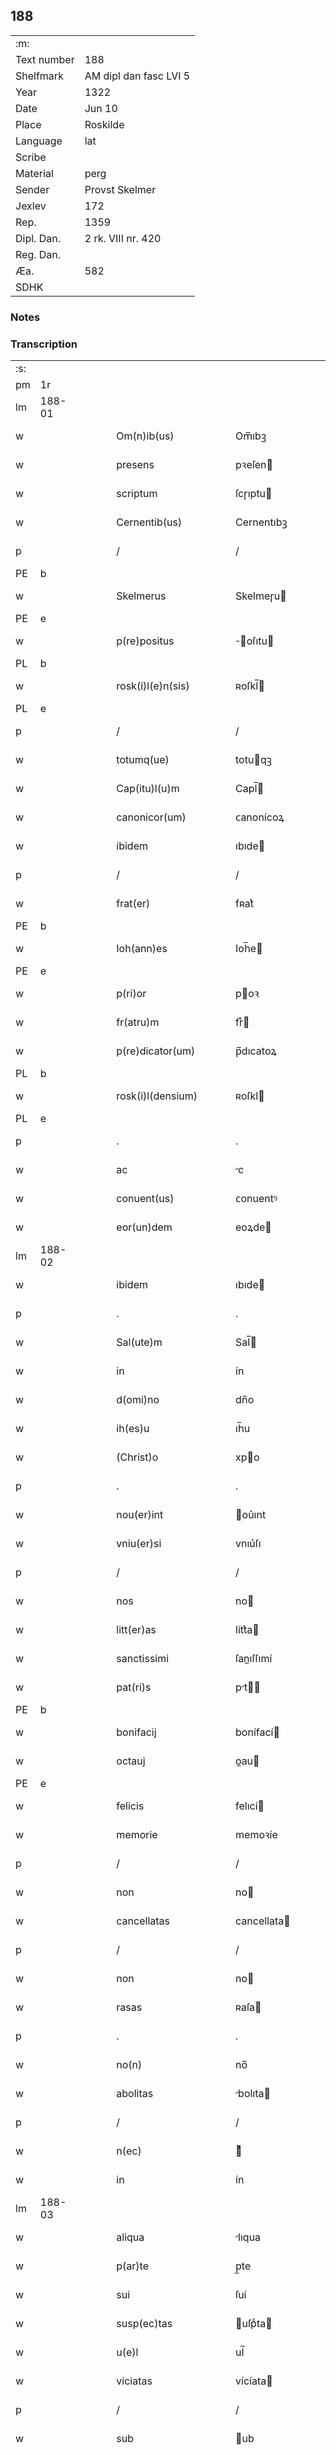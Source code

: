 ** 188
| :m:         |                        |
| Text number | 188                    |
| Shelfmark   | AM dipl dan fasc LVI 5 |
| Year        | 1322                   |
| Date        | Jun 10                 |
| Place       | Roskilde               |
| Language    | lat                    |
| Scribe      |                        |
| Material    | perg                   |
| Sender      | Provst Skelmer         |
| Jexlev      | 172                    |
| Rep.        | 1359                   |
| Dipl. Dan.  | 2 rk. VIII nr. 420     |
| Reg. Dan.   |                        |
| Æa.         | 582                    |
| SDHK        |                        |

*** Notes


*** Transcription
| :s: |        |   |   |   |   |                         |               |   |   |   |   |     |   |   |    |               |
| pm  | 1r     |   |   |   |   |                         |               |   |   |   |   |     |   |   |    |               |
| lm  | 188-01 |   |   |   |   |                         |               |   |   |   |   |     |   |   |    |               |
| w   |        |   |   |   |   | Om(n)ib(us)             | Om̅ıbꝫ         |   |   |   |   | lat |   |   |    |        188-01 |
| w   |        |   |   |   |   | presens                 | pꝛeſen       |   |   |   |   | lat |   |   |    |        188-01 |
| w   |        |   |   |   |   | scriptum                | ſcɼıptu      |   |   |   |   | lat |   |   |    |        188-01 |
| w   |        |   |   |   |   | Cernentib(us)           | Cernentıbꝫ    |   |   |   |   | lat |   |   |    |        188-01 |
| p   |        |   |   |   |   | /                       | /             |   |   |   |   | lat |   |   |    |        188-01 |
| PE  | b      |   |   |   |   |                         |               |   |   |   |   |     |   |   |    |               |
| w   |        |   |   |   |   | Skelmerus               | Skelmeɼu     |   |   |   |   | lat |   |   |    |        188-01 |
| PE  | e      |   |   |   |   |                         |               |   |   |   |   |     |   |   |    |               |
| w   |        |   |   |   |   | p(re)positus            | ̅oſıtu       |   |   |   |   | lat |   |   |    |        188-01 |
| PL  | b      |   |   |   |   |                         |               |   |   |   |   |     |   |   |    |               |
| w   |        |   |   |   |   | rosk(i)l(e)n(sis)       | ʀoſkl̅        |   |   |   |   | lat |   |   |    |        188-01 |
| PL  | e      |   |   |   |   |                         |               |   |   |   |   |     |   |   |    |               |
| p   |        |   |   |   |   | /                       | /             |   |   |   |   | lat |   |   |    |        188-01 |
| w   |        |   |   |   |   | totumq(ue)              | totuqꝫ       |   |   |   |   | lat |   |   |    |        188-01 |
| w   |        |   |   |   |   | Cap(itu)l(u)m           | Capl̅         |   |   |   |   | lat |   |   |    |        188-01 |
| w   |        |   |   |   |   | canonicor(um)           | ᴄanonícoꝝ     |   |   |   |   | lat |   |   |    |        188-01 |
| w   |        |   |   |   |   | ibidem                  | ıbıde        |   |   |   |   | lat |   |   |    |        188-01 |
| p   |        |   |   |   |   | /                       | /             |   |   |   |   | lat |   |   |    |        188-01 |
| w   |        |   |   |   |   | frat(er)                | fʀat͛          |   |   |   |   | lat |   |   |    |        188-01 |
| PE  | b      |   |   |   |   |                         |               |   |   |   |   |     |   |   |    |               |
| w   |        |   |   |   |   | Ioh(ann)es              | Ioh̅e         |   |   |   |   | lat |   |   |    |        188-01 |
| PE  | e      |   |   |   |   |                         |               |   |   |   |   |     |   |   |    |               |
| w   |        |   |   |   |   | p(ri)or                 | poꝛ          |   |   |   |   | lat |   |   |    |        188-01 |
| w   |        |   |   |   |   | fr(atru)m               | frͮ           |   |   |   |   | lat |   |   |    |        188-01 |
| w   |        |   |   |   |   | p(re)dicator(um)        | p̅dıcatoꝝ      |   |   |   |   | lat |   |   |    |        188-01 |
| PL  | b      |   |   |   |   |                         |               |   |   |   |   |     |   |   |    |               |
| w   |        |   |   |   |   | rosk(i)l(densium)       | ʀoſkl        |   |   |   |   | lat |   |   |    |        188-01 |
| PL  | e      |   |   |   |   |                         |               |   |   |   |   |     |   |   |    |               |
| p   |        |   |   |   |   | .                       | .             |   |   |   |   | lat |   |   |    |        188-01 |
| w   |        |   |   |   |   | ac                      | c            |   |   |   |   | lat |   |   |    |        188-01 |
| w   |        |   |   |   |   | conuent(us)             | ᴄonuentꝰ      |   |   |   |   | lat |   |   |    |        188-01 |
| w   |        |   |   |   |   | eor(un)dem              | eoꝝde        |   |   |   |   | lat |   |   |    |        188-01 |
| lm  | 188-02 |   |   |   |   |                         |               |   |   |   |   |     |   |   |    |               |
| w   |        |   |   |   |   | ibidem                  | ıbıde        |   |   |   |   | lat |   |   |    |        188-02 |
| p   |        |   |   |   |   | .                       | .             |   |   |   |   | lat |   |   |    |        188-02 |
| w   |        |   |   |   |   | Sal(ute)m               | Sal̅          |   |   |   |   | lat |   |   |    |        188-02 |
| w   |        |   |   |   |   | in                      | ín            |   |   |   |   | lat |   |   |    |        188-02 |
| w   |        |   |   |   |   | d(omi)no                | dn̅o           |   |   |   |   | lat |   |   |    |        188-02 |
| w   |        |   |   |   |   | ih(es)u                 | ıh̅u           |   |   |   |   | lat |   |   |    |        188-02 |
| w   |        |   |   |   |   | (Christ)o               | xpo          |   |   |   |   | lat |   |   |    |        188-02 |
| p   |        |   |   |   |   | .                       | .             |   |   |   |   | lat |   |   |    |        188-02 |
| w   |        |   |   |   |   | nou(er)int              | ou͛ınt        |   |   |   |   | lat |   |   |    |        188-02 |
| w   |        |   |   |   |   | vniu(er)si              | vnıu͛ſı        |   |   |   |   | lat |   |   |    |        188-02 |
| p   |        |   |   |   |   | /                       | /             |   |   |   |   | lat |   |   |    |        188-02 |
| w   |        |   |   |   |   | nos                     | no           |   |   |   |   | lat |   |   |    |        188-02 |
| w   |        |   |   |   |   | litt(er)as              | lítt͛a        |   |   |   |   | lat |   |   |    |        188-02 |
| w   |        |   |   |   |   | sanctissimi             | ſanıſſımí    |   |   |   |   | lat |   |   |    |        188-02 |
| w   |        |   |   |   |   | pat(ri)s                | pt         |   |   |   |   | lat |   |   |    |        188-02 |
| PE  | b      |   |   |   |   |                         |               |   |   |   |   |     |   |   |    |               |
| w   |        |   |   |   |   | bonifacij               | bonífací     |   |   |   |   | lat |   |   |    |        188-02 |
| w   |        |   |   |   |   | octauj                  | oau         |   |   |   |   | lat |   |   |    |        188-02 |
| PE  | e      |   |   |   |   |                         |               |   |   |   |   |     |   |   |    |               |
| w   |        |   |   |   |   | felicis                 | felıcí       |   |   |   |   | lat |   |   |    |        188-02 |
| w   |        |   |   |   |   | memorie                 | memoꝛíe       |   |   |   |   | lat |   |   |    |        188-02 |
| p   |        |   |   |   |   | /                       | /             |   |   |   |   | lat |   |   |    |        188-02 |
| w   |        |   |   |   |   | non                     | no           |   |   |   |   | lat |   |   |    |        188-02 |
| w   |        |   |   |   |   | cancellatas             | cancellata   |   |   |   |   | lat |   |   |    |        188-02 |
| p   |        |   |   |   |   | /                       | /             |   |   |   |   | lat |   |   |    |        188-02 |
| w   |        |   |   |   |   | non                     | no           |   |   |   |   | lat |   |   |    |        188-02 |
| w   |        |   |   |   |   | rasas                   | ʀaſa         |   |   |   |   | lat |   |   |    |        188-02 |
| p   |        |   |   |   |   | .                       | .             |   |   |   |   | lat |   |   |    |        188-02 |
| w   |        |   |   |   |   | no(n)                   | no̅            |   |   |   |   | lat |   |   |    |        188-02 |
| w   |        |   |   |   |   | abolitas                | bolıta      |   |   |   |   | lat |   |   |    |        188-02 |
| p   |        |   |   |   |   | /                       | /             |   |   |   |   | lat |   |   |    |        188-02 |
| w   |        |   |   |   |   | n(ec)                   | ͨ             |   |   |   |   | lat |   |   |    |        188-02 |
| w   |        |   |   |   |   | in                      | ín            |   |   |   |   | lat |   |   |    |        188-02 |
| lm  | 188-03 |   |   |   |   |                         |               |   |   |   |   |     |   |   |    |               |
| w   |        |   |   |   |   | aliqua                  | lıqua        |   |   |   |   | lat |   |   |    |        188-03 |
| w   |        |   |   |   |   | p(ar)te                 | p̲te           |   |   |   |   | lat |   |   |    |        188-03 |
| w   |        |   |   |   |   | sui                     | ſuí           |   |   |   |   | lat |   |   |    |        188-03 |
| w   |        |   |   |   |   | susp(ec)tas             | uſpͨta       |   |   |   |   | lat |   |   |    |        188-03 |
| w   |        |   |   |   |   | u(e)l                   | ul̅            |   |   |   |   | lat |   |   |    |        188-03 |
| w   |        |   |   |   |   | viciatas                | vícíata      |   |   |   |   | lat |   |   |    |        188-03 |
| p   |        |   |   |   |   | /                       | /             |   |   |   |   | lat |   |   |    |        188-03 |
| w   |        |   |   |   |   | sub                     | ub           |   |   |   |   | lat |   |   |    |        188-03 |
| w   |        |   |   |   |   | vera                    | vera          |   |   |   |   | lat |   |   |    |        188-03 |
| w   |        |   |   |   |   | bulla                   | bulla         |   |   |   |   | lat |   |   |    |        188-03 |
| p   |        |   |   |   |   | /                       | /             |   |   |   |   | lat |   |   |    |        188-03 |
| w   |        |   |   |   |   | (et)                    |              |   |   |   |   | lat |   |   |    |        188-03 |
| w   |        |   |   |   |   | filo                    | fılo          |   |   |   |   | lat |   |   |    |        188-03 |
| w   |        |   |   |   |   | de                      | de            |   |   |   |   | lat |   |   |    |        188-03 |
| w   |        |   |   |   |   | serico                  | ſeríco        |   |   |   |   | lat |   |   |    |        188-03 |
| w   |        |   |   |   |   | vidisse                 | vıdıſſe       |   |   |   |   | lat |   |   |    |        188-03 |
| p   |        |   |   |   |   | /                       | /             |   |   |   |   | lat |   |   |    |        188-03 |
| w   |        |   |   |   |   | Tenorem                 | Tenoꝛe       |   |   |   |   | lat |   |   |    |        188-03 |
| w   |        |   |   |   |   | infra                   | ínfra         |   |   |   |   | lat |   |   |    |        188-03 |
| w   |        |   |   |   |   | sc(ri)ptum              | ſcptu       |   |   |   |   | lat |   |   |    |        188-03 |
| w   |        |   |   |   |   | de                      | de            |   |   |   |   | lat |   |   |    |        188-03 |
| w   |        |   |   |   |   | u(er)bo                 | u͛bo           |   |   |   |   | lat |   |   |    |        188-03 |
| w   |        |   |   |   |   | ad                      | d            |   |   |   |   | lat |   |   |    |        188-03 |
| w   |        |   |   |   |   | u(er)bum                | u͛bu          |   |   |   |   | lat |   |   |    |        188-03 |
| w   |        |   |   |   |   | continentes             | contínente   |   |   |   |   | lat |   |   |    |        188-03 |
| p   |        |   |   |   |   | .                       | .             |   |   |   |   | lat |   |   |    |        188-03 |
| w   |        |   |   |   |   | Bonifacius              | Bonífacíu    |   |   |   |   | lat |   |   |    |        188-03 |
| w   |        |   |   |   |   | ep(iscopu)s             | ep̅           |   |   |   |   | lat |   |   |    |        188-03 |
| w   |        |   |   |   |   | seruus                  | ſeruu        |   |   |   |   | lat |   |   |    |        188-03 |
| lm  | 188-04 |   |   |   |   |                         |               |   |   |   |   |     |   |   |    |               |
| w   |        |   |   |   |   | seruor(um)              | ſeruoꝝ        |   |   |   |   | lat |   |   |    |        188-04 |
| w   |        |   |   |   |   | dej                     | deȷ           |   |   |   |   | lat |   |   |    |        188-04 |
| p   |        |   |   |   |   | .                       | .             |   |   |   |   | lat |   |   |    |        188-04 |
| w   |        |   |   |   |   | Dilectis                | Dıleı       |   |   |   |   | lat |   |   |    |        188-04 |
| w   |        |   |   |   |   | in                      | í            |   |   |   |   | lat |   |   |    |        188-04 |
| w   |        |   |   |   |   | (Christ)i               | xp̅ı           |   |   |   |   | lat |   |   |    |        188-04 |
| w   |        |   |   |   |   | filiab(us)              | fılıabꝫ       |   |   |   |   | lat |   |   |    |        188-04 |
| w   |        |   |   |   |   | vniu(er)sis             | vníu͛ſı       |   |   |   |   | lat |   |   |    |        188-04 |
| w   |        |   |   |   |   | abbatissis              | bbatıſſı    |   |   |   |   | lat |   |   |    |        188-04 |
| w   |        |   |   |   |   | (et)                    |              |   |   |   |   | lat |   |   |    |        188-04 |
| w   |        |   |   |   |   | conuentib(us)           | conuentıbꝫ    |   |   |   |   | lat |   |   |    |        188-04 |
| w   |        |   |   |   |   | monialium               | oníalíu     |   |   |   |   | lat |   |   |    |        188-04 |
| w   |        |   |   |   |   | inclusar(um)            | íncluſaꝝ      |   |   |   |   | lat |   |   |    |        188-04 |
| p   |        |   |   |   |   | /                       | /             |   |   |   |   | lat |   |   |    |        188-04 |
| w   |        |   |   |   |   | siue                    | ſíue          |   |   |   |   | lat |   |   |    |        188-04 |
| w   |        |   |   |   |   | ordinis                 | oꝛdíní       |   |   |   |   | lat |   |   |    |        188-04 |
| w   |        |   |   |   |   | s(an)c(t)e              | ſc̅e           |   |   |   |   | lat |   |   |    |        188-04 |
| w   |        |   |   |   |   | Clare                   | Claꝛe         |   |   |   |   | lat |   |   |    |        188-04 |
| p   |        |   |   |   |   | /                       | /             |   |   |   |   | lat |   |   |    |        188-04 |
| w   |        |   |   |   |   | siue                    | ſíue          |   |   |   |   | lat |   |   |    |        188-04 |
| w   |        |   |   |   |   | s(an)c(t)i              | ſc̅ı           |   |   |   |   | lat |   |   |    |        188-04 |
| w   |        |   |   |   |   | Damiani                 | Damíaní       |   |   |   |   | lat |   |   |    |        188-04 |
| p   |        |   |   |   |   | /                       | /             |   |   |   |   | lat |   |   |    |        188-04 |
| w   |        |   |   |   |   | seu                     | ſeu           |   |   |   |   | lat |   |   |    |        188-04 |
| w   |        |   |   |   |   | minorisse               | mínoꝛıſſe     |   |   |   |   | lat |   |   |    |        188-04 |
| w   |        |   |   |   |   | dican¦tur               | dıca¦tur     |   |   |   |   | lat |   |   |    | 188-04—188-05 |
| p   |        |   |   |   |   | /                       | /             |   |   |   |   | lat |   |   |    |        188-05 |
| w   |        |   |   |   |   | Sal(ute)m               | Sal̅m          |   |   |   |   | lat |   |   |    |        188-05 |
| w   |        |   |   |   |   | (et)                    |              |   |   |   |   | lat |   |   |    |        188-05 |
| w   |        |   |   |   |   | ap(osto)licam           | pl̅ıca       |   |   |   |   | lat |   |   |    |        188-05 |
| w   |        |   |   |   |   | b(e)n(e)d(i)c(ti)o(ne)m | bn̅dc̅o        |   |   |   |   | lat |   |   |    |        188-05 |
| p   |        |   |   |   |   | .                       | .             |   |   |   |   | lat |   |   |    |        188-05 |
| w   |        |   |   |   |   | Laudabilis              | Ludabılı    |   |   |   |   | lat |   |   |    |        188-05 |
| w   |        |   |   |   |   | sacra                   | ſacra         |   |   |   |   | lat |   |   |    |        188-05 |
| w   |        |   |   |   |   | Religio                 | Relıgío       |   |   |   |   | lat |   |   |    |        188-05 |
| w   |        |   |   |   |   | que                     | que           |   |   |   |   | lat |   |   |    |        188-05 |
| w   |        |   |   |   |   | in                      | ín            |   |   |   |   | lat |   |   |    |        188-05 |
| w   |        |   |   |   |   | monast(er)iis           | monaﬅ͛íí      |   |   |   |   | lat |   |   |    |        188-05 |
| w   |        |   |   |   |   | v(est)ris               | vꝛ̅ı          |   |   |   |   | lat |   |   |    |        188-05 |
| w   |        |   |   |   |   | a                       |              |   |   |   |   | lat |   |   |    |        188-05 |
| w   |        |   |   |   |   | uobis                   | uobı         |   |   |   |   | lat |   |   |    |        188-05 |
| w   |        |   |   |   |   | (et)                    |              |   |   |   |   | lat |   |   |    |        188-05 |
| w   |        |   |   |   |   | alijs                   | lí         |   |   |   |   | lat |   |   |    |        188-05 |
| w   |        |   |   |   |   | p(er)sonis              | p̲ſoní        |   |   |   |   | lat |   |   |    |        188-05 |
| w   |        |   |   |   |   | in                      | í            |   |   |   |   | lat |   |   |    |        188-05 |
| w   |        |   |   |   |   | eis                     | eí           |   |   |   |   | lat |   |   |    |        188-05 |
| w   |        |   |   |   |   | degentib(us)            | degentıbꝫ     |   |   |   |   | lat |   |   |    |        188-05 |
| p   |        |   |   |   |   | /                       | /             |   |   |   |   | lat |   |   |    |        188-05 |
| w   |        |   |   |   |   | sub                     | ſub           |   |   |   |   | lat |   |   |    |        188-05 |
| w   |        |   |   |   |   | onere                   | oneɼe         |   |   |   |   | lat |   |   |    |        188-05 |
| w   |        |   |   |   |   | uoluntarie              | uoluntaɼíe    |   |   |   |   | lat |   |   |    |        188-05 |
| w   |        |   |   |   |   | paup(er)ta¦tis          | paup̲ta¦tí    |   |   |   |   | lat |   |   |    | 188-05—188-06 |
| p   |        |   |   |   |   | /                       | /             |   |   |   |   | lat |   |   |    |        188-06 |
| w   |        |   |   |   |   | iugit(er)               | íugít͛         |   |   |   |   | lat |   |   |    |        188-06 |
| w   |        |   |   |   |   | colitur                 | colıtur       |   |   |   |   | lat |   |   |    |        188-06 |
| p   |        |   |   |   |   | /                       | /             |   |   |   |   | lat |   |   |    |        188-06 |
| w   |        |   |   |   |   | sic                     | ſıc           |   |   |   |   | lat |   |   |    |        188-06 |
| w   |        |   |   |   |   | a                       |              |   |   |   |   | lat |   |   |    |        188-06 |
| w   |        |   |   |   |   | uobis                   | uobı         |   |   |   |   | lat |   |   |    |        188-06 |
| w   |        |   |   |   |   | mundane                 | mundane       |   |   |   |   | lat |   |   |    |        188-06 |
| w   |        |   |   |   |   | dissoluc(i)onis         | dıſſoluc̅oní  |   |   |   |   | lat |   |   |    |        188-06 |
| w   |        |   |   |   |   | relegauit               | relegauít     |   |   |   |   | lat |   |   |    |        188-06 |
| w   |        |   |   |   |   | illecebras              | ıllecebꝛa    |   |   |   |   | lat |   |   |    |        188-06 |
| p   |        |   |   |   |   | /                       | /             |   |   |   |   | lat |   |   |    |        188-06 |
| w   |        |   |   |   |   | ut                      | ut            |   |   |   |   | lat |   |   |    |        188-06 |
| w   |        |   |   |   |   | int(er)                 | ínt͛           |   |   |   |   | lat |   |   |    |        188-06 |
| w   |        |   |   |   |   | alia                    | lıa          |   |   |   |   | lat |   |   |    |        188-06 |
| p   |        |   |   |   |   | /                       | /             |   |   |   |   | lat |   |   |    |        188-06 |
| w   |        |   |   |   |   | claustralis             | clauﬅralı    |   |   |   |   | lat |   |   |    |        188-06 |
| w   |        |   |   |   |   | abstinencie             | bﬅínencíe    |   |   |   |   | lat |   |   |    |        188-06 |
| w   |        |   |   |   |   | nexib(us)               | nexıbꝫ        |   |   |   |   | lat |   |   |    |        188-06 |
| w   |        |   |   |   |   | relegate                | ɼelegate      |   |   |   |   | lat |   |   |    |        188-06 |
| p   |        |   |   |   |   | /                       | /             |   |   |   |   | lat |   |   |    |        188-06 |
| w   |        |   |   |   |   | puritate                | purítate      |   |   |   |   | lat |   |   |    |        188-06 |
| w   |        |   |   |   |   | fulgeatis               | fulgeatı     |   |   |   |   | lat |   |   |    |        188-06 |
| w   |        |   |   |   |   | obserua(n)¦cie          | obſerua̅¦cíe   |   |   |   |   | lat |   |   |    | 188-06—188-07 |
| w   |        |   |   |   |   | regularis               | ɼegulaꝛí     |   |   |   |   | lat |   |   |    |        188-07 |
| p   |        |   |   |   |   | /                       | /             |   |   |   |   | lat |   |   |    |        188-07 |
| w   |        |   |   |   |   | (et)                    |              |   |   |   |   | lat |   |   |    |        188-07 |
| w   |        |   |   |   |   | voluntatis              | voluntatí    |   |   |   |   | lat |   |   |    |        188-07 |
| w   |        |   |   |   |   | libitum                 | lıbítu       |   |   |   |   | lat |   |   |    |        188-07 |
| w   |        |   |   |   |   | coartantes              | coꝛtante    |   |   |   |   | lat |   |   |    |        188-07 |
| p   |        |   |   |   |   | /                       | /             |   |   |   |   | lat |   |   |    |        188-07 |
| w   |        |   |   |   |   | omnino                  | omníno        |   |   |   |   | lat |   |   |    |        188-07 |
| w   |        |   |   |   |   | sub                     | ſub           |   |   |   |   | lat |   |   |    |        188-07 |
| w   |        |   |   |   |   | obediencie              | obedıencíe    |   |   |   |   | lat |   |   |    |        188-07 |
| w   |        |   |   |   |   | debito                  | debíto        |   |   |   |   | lat |   |   |    |        188-07 |
| p   |        |   |   |   |   | /                       | /             |   |   |   |   | lat |   |   |    |        188-07 |
| w   |        |   |   |   |   | dignam                  | dıgna        |   |   |   |   | lat |   |   |    |        188-07 |
| w   |        |   |   |   |   | (et)                    |              |   |   |   |   | lat |   |   |    |        188-07 |
| w   |        |   |   |   |   | sedulam                 | ſedula       |   |   |   |   | lat |   |   |    |        188-07 |
| w   |        |   |   |   |   | exhibeatis              | exhıbeatí    |   |   |   |   | lat |   |   |    |        188-07 |
| w   |        |   |   |   |   | d(omi)no                | dn̅o           |   |   |   |   | lat |   |   |    |        188-07 |
| w   |        |   |   |   |   | seruitutem              | ſeɼuítute    |   |   |   |   | lat |   |   |    |        188-07 |
| p   |        |   |   |   |   | .                       | .             |   |   |   |   | lat |   |   |    |        188-07 |
| w   |        |   |   |   |   | Hinc                    | Hínc          |   |   |   |   | lat |   |   |    |        188-07 |
| w   |        |   |   |   |   | est                     | eﬅ            |   |   |   |   | lat |   |   |    |        188-07 |
| w   |        |   |   |   |   | q(uo)d                  | q            |   |   |   |   | lat |   |   |    |        188-07 |
| w   |        |   |   |   |   | nos                     | no           |   |   |   |   | lat |   |   |    |        188-07 |
| w   |        |   |   |   |   | pi¦um                   | pı¦um         |   |   |   |   | lat |   |   |    | 188-07—188-08 |
| w   |        |   |   |   |   | (et)                    |              |   |   |   |   | lat |   |   |    |        188-08 |
| w   |        |   |   |   |   | congruu(m)              | congruu̅       |   |   |   |   | lat |   |   |    |        188-08 |
| w   |        |   |   |   |   | reputantes              | reputante    |   |   |   |   | lat |   |   |    |        188-08 |
| p   |        |   |   |   |   | /                       | /             |   |   |   |   | lat |   |   |    |        188-08 |
| w   |        |   |   |   |   | ut                      | ut            |   |   |   |   | lat |   |   |    |        188-08 |
| w   |        |   |   |   |   | vos                     | vo           |   |   |   |   | lat |   |   |    |        188-08 |
| w   |        |   |   |   |   | illa                    | ılla          |   |   |   |   | lat |   |   |    |        188-08 |
| w   |        |   |   |   |   | p(ro)sequamur           | ꝓſequamur     |   |   |   |   | lat |   |   |    |        188-08 |
| w   |        |   |   |   |   | gracia                  | gracía        |   |   |   |   | lat |   |   |    |        188-08 |
| p   |        |   |   |   |   | /                       | /             |   |   |   |   | lat |   |   |    |        188-08 |
| w   |        |   |   |   |   | qua(m)                  | qua̅           |   |   |   |   | lat |   |   |    |        188-08 |
| w   |        |   |   |   |   | v(est)ris               | vꝛ̅ı          |   |   |   |   | lat |   |   |    |        188-08 |
| w   |        |   |   |   |   | necessitatib(us)        | neceſſıtatıbꝫ |   |   |   |   | lat |   |   |    |        188-08 |
| w   |        |   |   |   |   | fore                    | foꝛe          |   |   |   |   | lat |   |   |    |        188-08 |
| w   |        |   |   |   |   | p(er)spicimus           | ꝓſpícímu     |   |   |   |   | lat |   |   |    |        188-08 |
| w   |        |   |   |   |   | oportunam               | opoꝛtuna     |   |   |   |   | lat |   |   |    |        188-08 |
| p   |        |   |   |   |   | /                       | /             |   |   |   |   | lat |   |   |    |        188-08 |
| w   |        |   |   |   |   | vobis                   | vobı         |   |   |   |   | lat |   |   |    |        188-08 |
| w   |        |   |   |   |   | vniu(er)sis             | vnıu͛ſı       |   |   |   |   | lat |   |   |    |        188-08 |
| w   |        |   |   |   |   | et                      | et            |   |   |   |   | lat |   |   |    |        188-08 |
| w   |        |   |   |   |   | singulis                | ſíngulı      |   |   |   |   | lat |   |   |    |        188-08 |
| p   |        |   |   |   |   | /                       | /             |   |   |   |   | lat |   |   |    |        188-08 |
| w   |        |   |   |   |   | auctorita¦te            | uoꝛıta¦te   |   |   |   |   | lat |   |   |    | 188-08—188-09 |
| w   |        |   |   |   |   | presencium              | pꝛeſencíu    |   |   |   |   | lat |   |   |    |        188-09 |
| w   |        |   |   |   |   | indulgemus              | índulgemu    |   |   |   |   | lat |   |   |    |        188-09 |
| p   |        |   |   |   |   | /                       | /             |   |   |   |   | lat |   |   |    |        188-09 |
| w   |        |   |   |   |   | ut                      | ut            |   |   |   |   | lat |   |   |    |        188-09 |
| w   |        |   |   |   |   | ad                      | d            |   |   |   |   | lat |   |   |    |        188-09 |
| w   |        |   |   |   |   | prestacionem            | pꝛeﬅacíone   |   |   |   |   | lat |   |   |    |        188-09 |
| w   |        |   |   |   |   | decimar(um)             | decímaꝝ       |   |   |   |   | lat |   |   |    |        188-09 |
| w   |        |   |   |   |   | de                      | de            |   |   |   |   | lat |   |   |    |        188-09 |
| w   |        |   |   |   |   | quibuscumq(ue)          | quıbuſcumqꝫ   |   |   |   |   | lat |   |   |    |        188-09 |
| w   |        |   |   |   |   | possessionib(us)        | poſſeſſıonıbꝫ |   |   |   |   | lat |   |   |    |        188-09 |
| p   |        |   |   |   |   | /                       | /             |   |   |   |   | lat |   |   |    |        188-09 |
| w   |        |   |   |   |   | et                      | et            |   |   |   |   | lat |   |   |    |        188-09 |
| w   |        |   |   |   |   | aliis                   | líí         |   |   |   |   | lat |   |   |    |        188-09 |
| w   |        |   |   |   |   | om(n)ib(us)             | om̅ıbꝫ         |   |   |   |   | lat |   |   |    |        188-09 |
| w   |        |   |   |   |   | bonis                   | boní         |   |   |   |   | lat |   |   |    |        188-09 |
| w   |        |   |   |   |   | v(est)ris               | vꝛ̅ı          |   |   |   |   | lat |   |   |    |        188-09 |
| p   |        |   |   |   |   | /                       | /             |   |   |   |   | lat |   |   |    |        188-09 |
| w   |        |   |   |   |   | que                     | que           |   |   |   |   | lat |   |   |    |        188-09 |
| w   |        |   |   |   |   | inpresenciar(um)        | ínpꝛeſencıꝝ  |   |   |   |   | lat |   |   |    |        188-09 |
| w   |        |   |   |   |   | habetis                 | habetí       |   |   |   |   | lat |   |   |    |        188-09 |
| p   |        |   |   |   |   | /                       | /             |   |   |   |   | lat |   |   |    |        188-09 |
| w   |        |   |   |   |   | et                      | et            |   |   |   |   | lat |   |   |    |        188-09 |
| w   |        |   |   |   |   | ius¦tis                 | íuſ¦tí       |   |   |   |   | lat |   |   |    | 188-09—188-10 |
| w   |        |   |   |   |   | modis                   | modí         |   |   |   |   | lat |   |   |    |        188-10 |
| w   |        |   |   |   |   | prestante               | pꝛeﬅante      |   |   |   |   | lat |   |   |    |        188-10 |
| w   |        |   |   |   |   | d(omi)no                | dn̅o           |   |   |   |   | lat |   |   |    |        188-10 |
| w   |        |   |   |   |   | acquisiu(er)itis        | cquíſíu͛ıtí  |   |   |   |   | lat |   |   |    |        188-10 |
| p   |        |   |   |   |   | /                       | /             |   |   |   |   | lat |   |   |    |        188-10 |
| w   |        |   |   |   |   | in                      | ín            |   |   |   |   | lat |   |   |    |        188-10 |
| w   |        |   |   |   |   | futurum                 | futuɼu       |   |   |   |   | lat |   |   |    |        188-10 |
| p   |        |   |   |   |   | /                       | /             |   |   |   |   | lat |   |   |    |        188-10 |
| w   |        |   |   |   |   | u(e)l                   | ul̅            |   |   |   |   | lat |   |   |    |        188-10 |
| w   |        |   |   |   |   | ad                      | d            |   |   |   |   | lat |   |   |    |        188-10 |
| w   |        |   |   |   |   | cont(ri)buendum         | contbuendu  |   |   |   |   | lat |   |   |    |        188-10 |
| w   |        |   |   |   |   | in                      | ín            |   |   |   |   | lat |   |   |    |        188-10 |
| w   |        |   |   |   |   | p(ro)curac(i)onib(us)   | ꝓcurac̅onıbꝫ   |   |   |   |   | lat |   |   |    |        188-10 |
| w   |        |   |   |   |   | quor(um)libet           | quoꝝlıbet     |   |   |   |   | lat |   |   |    |        188-10 |
| w   |        |   |   |   |   | ordinarior(um)          | oꝛdínaꝛíoꝝ    |   |   |   |   | lat |   |   |    |        188-10 |
| w   |        |   |   |   |   | et                      | et            |   |   |   |   | lat |   |   |    |        188-10 |
| w   |        |   |   |   |   | eciam                   | ecía         |   |   |   |   | lat |   |   |    |        188-10 |
| w   |        |   |   |   |   | legator(um)             | legatoꝝ       |   |   |   |   | lat |   |   |    |        188-10 |
| w   |        |   |   |   |   | et                      | et            |   |   |   |   | lat |   |   |    |        188-10 |
| w   |        |   |   |   |   | nuncior(um)             | nuncíoꝝ       |   |   |   |   | lat |   |   |    |        188-10 |
| w   |        |   |   |   |   | sed(is)                 | ſe           |   |   |   |   | lat |   |   |    |        188-10 |
| lm  | 188-11 |   |   |   |   |                         |               |   |   |   |   |     |   |   |    |               |
| w   |        |   |   |   |   | ap(osto)lice            | pl̅ıce        |   |   |   |   | lat |   |   |    |        188-11 |
| p   |        |   |   |   |   | /                       | /             |   |   |   |   | lat |   |   |    |        188-11 |
| w   |        |   |   |   |   | et                      | et            |   |   |   |   | lat |   |   |    |        188-11 |
| w   |        |   |   |   |   | quibuslibet             | quıbuſlıbet   |   |   |   |   | lat |   |   |    |        188-11 |
| w   |        |   |   |   |   | tallijs                 | tallí       |   |   |   |   | lat |   |   |    |        188-11 |
| w   |        |   |   |   |   | (et)                    |              |   |   |   |   | lat |   |   |    |        188-11 |
| w   |        |   |   |   |   | collectis               | colleí      |   |   |   |   | lat |   |   |    |        188-11 |
| p   |        |   |   |   |   | /                       | /             |   |   |   |   | lat |   |   |    |        188-11 |
| w   |        |   |   |   |   | ac                      | c            |   |   |   |   | lat |   |   |    |        188-11 |
| w   |        |   |   |   |   | ad                      | ad            |   |   |   |   | lat |   |   |    |        188-11 |
| w   |        |   |   |   |   | exhibendum              | exhıbendu    |   |   |   |   | lat |   |   |    |        188-11 |
| w   |        |   |   |   |   | pedagia                 | pedagía       |   |   |   |   | lat |   |   |    |        188-11 |
| p   |        |   |   |   |   | /                       | /             |   |   |   |   | lat |   |   |    |        188-11 |
| w   |        |   |   |   |   | telonea                 | telonea       |   |   |   |   | lat |   |   |    |        188-11 |
| p   |        |   |   |   |   | /                       | /             |   |   |   |   | lat |   |   |    |        188-11 |
| w   |        |   |   |   |   | (et)                    |              |   |   |   |   | lat |   |   |    |        188-11 |
| w   |        |   |   |   |   | alias                   | lıa         |   |   |   |   | lat |   |   |    |        188-11 |
| w   |        |   |   |   |   | exactiones              | exaıone     |   |   |   |   | lat |   |   |    |        188-11 |
| p   |        |   |   |   |   | /                       | /             |   |   |   |   | lat |   |   |    |        188-11 |
| w   |        |   |   |   |   | quibusuis               | quıbuſuí     |   |   |   |   | lat |   |   |    |        188-11 |
| w   |        |   |   |   |   | Regib(us)               | Regıbꝫ        |   |   |   |   | lat |   |   |    |        188-11 |
| p   |        |   |   |   |   | .                       | .             |   |   |   |   | lat |   |   |    |        188-11 |
| w   |        |   |   |   |   | p(ri)ncipib(us)         | pncípıbꝫ     |   |   |   |   | lat |   |   |    |        188-11 |
| p   |        |   |   |   |   | /                       | /             |   |   |   |   | lat |   |   |    |        188-11 |
| w   |        |   |   |   |   | siue                    | ſíue          |   |   |   |   | lat |   |   |    |        188-11 |
| w   |        |   |   |   |   | alijs                   | lí         |   |   |   |   | lat |   |   |    |        188-11 |
| w   |        |   |   |   |   | p(er)sonis              | p̲ſoní        |   |   |   |   | lat |   |   |    |        188-11 |
| lm  | 188-12 |   |   |   |   |                         |               |   |   |   |   |     |   |   |    |               |
| w   |        |   |   |   |   | secularib(us)           | ſecularıbꝫ    |   |   |   |   | lat |   |   |    |        188-12 |
| w   |        |   |   |   |   | minime                  | míníme        |   |   |   |   | lat |   |   |    |        188-12 |
| w   |        |   |   |   |   | teneamini               | teneamíní     |   |   |   |   | lat |   |   |    |        188-12 |
| p   |        |   |   |   |   | /                       | /             |   |   |   |   | lat |   |   |    |        188-12 |
| w   |        |   |   |   |   | nec                     | nec           |   |   |   |   | lat |   |   |    |        188-12 |
| w   |        |   |   |   |   | ad                      | d            |   |   |   |   | lat |   |   |    |        188-12 |
| w   |        |   |   |   |   | id                      | ıd            |   |   |   |   | lat |   |   |    |        188-12 |
| w   |        |   |   |   |   | compelli                | compellı      |   |   |   |   | lat |   |   |    |        188-12 |
| w   |        |   |   |   |   | aliquatenus             | lıquatenu   |   |   |   |   | lat |   |   |    |        188-12 |
| w   |        |   |   |   |   | valeatis                | valeatí      |   |   |   |   | lat |   |   |    |        188-12 |
| p   |        |   |   |   |   | .                       | .             |   |   |   |   | lat |   |   |    |        188-12 |
| w   |        |   |   |   |   | nulli                   | ullı         |   |   |   |   | lat |   |   |    |        188-12 |
| w   |        |   |   |   |   | (er)g(o)                | gͦ             |   |   |   |   | lat |   |   |    |        188-12 |
| w   |        |   |   |   |   | omnino                  | omníno        |   |   |   |   | lat |   |   |    |        188-12 |
| w   |        |   |   |   |   | hominum                 | homínu       |   |   |   |   | lat |   |   |    |        188-12 |
| w   |        |   |   |   |   | liceat                  | lıceat        |   |   |   |   | lat |   |   |    |        188-12 |
| w   |        |   |   |   |   | hanc                    | hanc          |   |   |   |   | lat |   |   |    |        188-12 |
| w   |        |   |   |   |   | paginam                 | pagína       |   |   |   |   | lat |   |   |    |        188-12 |
| w   |        |   |   |   |   | n(ost)re                | nr̅e           |   |   |   |   | lat |   |   |    |        188-12 |
| w   |        |   |   |   |   | concessionis            | conceſſıoní  |   |   |   |   | lat |   |   |    |        188-12 |
| w   |        |   |   |   |   | inf(ri)n¦gere           | ínfn¦gere    |   |   |   |   | lat |   |   |    | 188-12—188-13 |
| w   |        |   |   |   |   | u(e)l                   | ul̅            |   |   |   |   | lat |   |   |    |        188-13 |
| w   |        |   |   |   |   | ei                      | eı            |   |   |   |   | lat |   |   |    |        188-13 |
| w   |        |   |   |   |   | ausu                    | uſu          |   |   |   |   | lat |   |   | =  |        188-13 |
| w   |        |   |   |   |   | temerario               | temerarío     |   |   |   |   | lat |   |   | == |        188-13 |
| w   |        |   |   |   |   | contraire               | contraíre     |   |   |   |   | lat |   |   |    |        188-13 |
| p   |        |   |   |   |   | .                       | .             |   |   |   |   | lat |   |   |    |        188-13 |
| w   |        |   |   |   |   | Siquis                  | Síquí        |   |   |   |   | lat |   |   |    |        188-13 |
| w   |        |   |   |   |   | au(tem)                 | au̅t           |   |   |   |   | lat |   |   |    |        188-13 |
| w   |        |   |   |   |   | hoc                     | hoc           |   |   |   |   | lat |   |   |    |        188-13 |
| w   |        |   |   |   |   | attemptare              | attemptaꝛe    |   |   |   |   | lat |   |   |    |        188-13 |
| w   |        |   |   |   |   | presumpserit            | pꝛeſumpſerít  |   |   |   |   | lat |   |   |    |        188-13 |
| p   |        |   |   |   |   | /                       | /             |   |   |   |   | lat |   |   |    |        188-13 |
| w   |        |   |   |   |   | Indignac(i)o(ne)m       | Indıgnac̅o    |   |   |   |   | lat |   |   |    |        188-13 |
| w   |        |   |   |   |   | omnipotentis            | omnípotentí  |   |   |   |   | lat |   |   |    |        188-13 |
| w   |        |   |   |   |   | Dej                     | Deȷ           |   |   |   |   | lat |   |   |    |        188-13 |
| w   |        |   |   |   |   | (et)                    |              |   |   |   |   | lat |   |   |    |        188-13 |
| w   |        |   |   |   |   | beator(um)              | beatoꝝ        |   |   |   |   | lat |   |   |    |        188-13 |
| w   |        |   |   |   |   | pet(ri)                 | pet          |   |   |   |   | lat |   |   |    |        188-13 |
| w   |        |   |   |   |   | (et)                    |              |   |   |   |   | lat |   |   |    |        188-13 |
| w   |        |   |   |   |   | pauli                   | paulı         |   |   |   |   | lat |   |   |    |        188-13 |
| w   |        |   |   |   |   | ap(osto)lor(um)         | pl̅oꝝ         |   |   |   |   | lat |   |   |    |        188-13 |
| lm  | 188-14 |   |   |   |   |                         |               |   |   |   |   |     |   |   |    |               |
| w   |        |   |   |   |   | eius                    | eíu          |   |   |   |   | lat |   |   |    |        188-14 |
| w   |        |   |   |   |   | se                      | ſe            |   |   |   |   | lat |   |   |    |        188-14 |
| w   |        |   |   |   |   | nou(er)it               | nou͛ıt         |   |   |   |   | lat |   |   |    |        188-14 |
| w   |        |   |   |   |   | incursurum              | íncurſuꝛu    |   |   |   |   | lat |   |   |    |        188-14 |
| p   |        |   |   |   |   | .                       | .             |   |   |   |   | lat |   |   |    |        188-14 |
| w   |        |   |   |   |   | Dat(um)                 | Dat̅           |   |   |   |   | lat |   |   |    |        188-14 |
| PL  | b      |   |   |   |   |                         |               |   |   |   |   |     |   |   |    |               |
| w   |        |   |   |   |   | Anagnie                 | nagníe       |   |   |   |   | lat |   |   |    |        188-14 |
| PL  | e      |   |   |   |   |                         |               |   |   |   |   |     |   |   |    |               |
| n   |        |   |   |   |   | iiijͦ                    | ıııȷͦ          |   |   |   |   | lat |   |   |    |        188-14 |
| w   |        |   |   |   |   | nonas                   | ona         |   |   |   |   | lat |   |   |    |        188-14 |
| w   |        |   |   |   |   | Iunij                   | Iuní         |   |   |   |   | lat |   |   |    |        188-14 |
| p   |        |   |   |   |   | .                       | .             |   |   |   |   | lat |   |   |    |        188-14 |
| w   |        |   |   |   |   | pontificatus            | pontıfıcatu  |   |   |   |   | lat |   |   |    |        188-14 |
| w   |        |   |   |   |   | n(ost)ri                | nr̅ı           |   |   |   |   | lat |   |   |    |        188-14 |
| w   |        |   |   |   |   | anno                    | nno          |   |   |   |   | lat |   |   |    |        188-14 |
| w   |        |   |   |   |   | Secundo                 | Secundo       |   |   |   |   | lat |   |   |    |        188-14 |
| w   |        |   |   |   |   | Jn                      | Jn            |   |   |   |   | lat |   |   |    |        188-14 |
| w   |        |   |   |   |   | cui(us)                 | cuıꝰ          |   |   |   |   | lat |   |   |    |        188-14 |
| w   |        |   |   |   |   | rej                     | ʀeȷ           |   |   |   |   | lat |   |   |    |        188-14 |
| w   |        |   |   |   |   | Testimonium             | Teﬅímoníu    |   |   |   |   | lat |   |   |    |        188-14 |
| w   |        |   |   |   |   | Sigilla                 | Sıgılla       |   |   |   |   | lat |   |   |    |        188-14 |
| w   |        |   |   |   |   | n(ost)ra                | nr̅a           |   |   |   |   | lat |   |   |    |        188-14 |
| w   |        |   |   |   |   | presentib(us)           | pꝛeſentıbꝫ    |   |   |   |   | lat |   |   |    |        188-14 |
| lm  | 188-15 |   |   |   |   |                         |               |   |   |   |   |     |   |   |    |               |
| w   |        |   |   |   |   | sunt                    | ſunt          |   |   |   |   | lat |   |   |    |        188-15 |
| w   |        |   |   |   |   | appensa                 | enſa        |   |   |   |   | lat |   |   |    |        188-15 |
| p   |        |   |   |   |   | .                       | .             |   |   |   |   | lat |   |   |    |        188-15 |
| w   |        |   |   |   |   | Dat(um)                 | Dat̅           |   |   |   |   | lat |   |   |    |        188-15 |
| PL  | b      |   |   |   |   |                         |               |   |   |   |   |     |   |   |    |               |
| w   |        |   |   |   |   | Rosk(i)l(dis)           | Roſkl̅         |   |   |   |   | lat |   |   |    |        188-15 |
| PL  | e      |   |   |   |   |                         |               |   |   |   |   |     |   |   |    |               |
| p   |        |   |   |   |   | .                       | .             |   |   |   |   | lat |   |   |    |        188-15 |
| w   |        |   |   |   |   | anno                    | nno          |   |   |   |   | lat |   |   |    |        188-15 |
| w   |        |   |   |   |   | do(mini)                | do           |   |   |   |   | lat |   |   |    |        188-15 |
| w   |        |   |   |   |   | millesimo               | ılleſímo     |   |   |   |   | lat |   |   |    |        188-15 |
| p   |        |   |   |   |   | .                       | .             |   |   |   |   | lat |   |   |    |        188-15 |
| n   |        |   |   |   |   | cccͦ                     | ᴄᴄᴄͦ           |   |   |   |   | lat |   |   |    |        188-15 |
| p   |        |   |   |   |   | .                       | .             |   |   |   |   | lat |   |   |    |        188-15 |
| w   |        |   |   |   |   | vicesimo                | vıceſımo      |   |   |   |   | lat |   |   |    |        188-15 |
| w   |        |   |   |   |   | secundo                 | ſecundo       |   |   |   |   | lat |   |   |    |        188-15 |
| w   |        |   |   |   |   | Q(ua)rto                | Qɼto         |   |   |   |   | lat |   |   |    |        188-15 |
| w   |        |   |   |   |   | Idus                    | Idu          |   |   |   |   | lat |   |   |    |        188-15 |
| w   |        |   |   |   |   | Iunij                   | Iuní         |   |   |   |   | lat |   |   |    |        188-15 |
| p   |        |   |   |   |   | .                       | .             |   |   |   |   | lat |   |   |    |        188-15 |
| :e: |        |   |   |   |   |                         |               |   |   |   |   |     |   |   |    |               |
